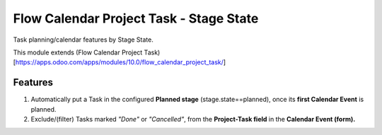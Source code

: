 ========================================
Flow Calendar Project Task - Stage State
========================================

Task planning/calendar features by Stage State.

This module extends (Flow Calendar Project Task)[https://apps.odoo.com/apps/modules/10.0/flow_calendar_project_task/]

Features
========

#. Automatically put a Task in the configured **Planned stage** (stage.state==planned), once its **first Calendar Event** is planned.
#. Exclude/(filter) Tasks marked *"Done"* or *"Cancelled"*, from the **Project-Task field** in the **Calendar Event (form).**
